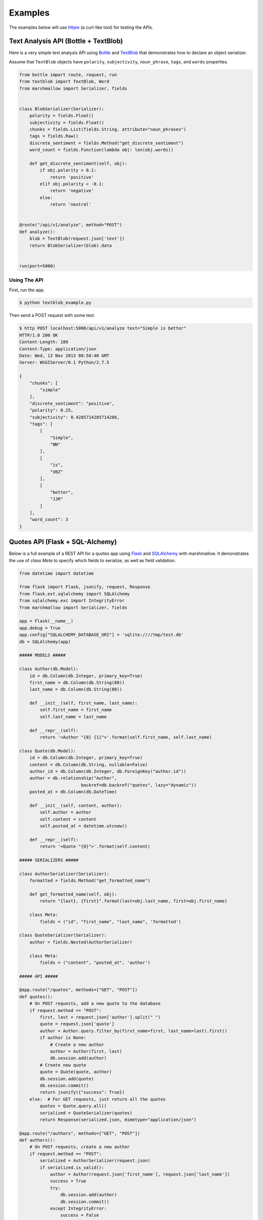 .. _examples:

********
Examples
********

The examples below will use `httpie <http://github.com/jkbr/httpie>`_ (a curl-like tool) for testing the APIs.

Text Analysis API (Bottle + TextBlob)
=====================================

Here is a very simple text analysis API using `Bottle <http://bottlepy.org>`_ and `TextBlob <http://textblob.readthedocs.org/>`_ that demonstrates how to declare an object serializer.

Assume that ``TextBlob`` objects have ``polarity``, ``subjectivity``, ``noun_phrase``, ``tags``, and ``words`` properties.

.. code-block:: python

    from bottle import route, request, run
    from textblob import TextBlob, Word
    from marshmallow import Serializer, fields


    class BlobSerializer(Serializer):
        polarity = fields.Float()
        subjectivity = fields.Float()
        chunks = fields.List(fields.String, attribute="noun_phrases")
        tags = fields.Raw()
        discrete_sentiment = fields.Method("get_discrete_sentiment")
        word_count = fields.Function(lambda obj: len(obj.words))

        def get_discrete_sentiment(self, obj):
            if obj.polarity > 0.1:
                return 'positive'
            elif obj.polarity < -0.1:
                return 'negative'
            else:
                return 'neutral'


    @route("/api/v1/analyze", method="POST")
    def analyze():
        blob = TextBlob(request.json['text'])
        return BlobSerializer(blob).data


    run(port=5000)

Using The API
-------------

First, run the app.

.. code-block:: bash

    $ python textblob_example.py

Then send a POST request with some text.

.. code-block:: bash

    $ http POST localhost:5000/api/v1/analyze text="Simple is better"
    HTTP/1.0 200 OK
    Content-Length: 189
    Content-Type: application/json
    Date: Wed, 13 Nov 2013 08:58:40 GMT
    Server: WSGIServer/0.1 Python/2.7.5

    {
        "chunks": [
            "simple"
        ],
        "discrete_sentiment": "positive",
        "polarity": 0.25,
        "subjectivity": 0.4285714285714286,
        "tags": [
            [
                "Simple",
                "NN"
            ],
            [
                "is",
                "VBZ"
            ],
            [
                "better",
                "JJR"
            ]
        ],
        "word_count": 3
    }


Quotes API (Flask + SQL-Alchemy)
================================

Below is a full example of a REST API for a quotes app using `Flask <http://flask.pocoo.org/>`_  and `SQLAlchemy <http://www.sqlalchemy.org/>`_  with marshmallow. It demonstrates the use of *class Meta* to specify which
fields to serialize, as well as field validation.

.. code-block:: python

    from datetime import datetime

    from flask import Flask, jsonify, request, Response
    from flask.ext.sqlalchemy import SQLAlchemy
    from sqlalchemy.exc import IntegrityError
    from marshmallow import Serializer, fields

    app = Flask(__name__)
    app.debug = True
    app.config["SQLALCHEMY_DATABASE_URI"] = 'sqlite:////tmp/test.db'
    db = SQLAlchemy(app)

    ##### MODELS #####

    class Author(db.Model):
        id = db.Column(db.Integer, primary_key=True)
        first_name = db.Column(db.String(80))
        last_name = db.Column(db.String(80))

        def __init__(self, first_name, last_name):
            self.first_name = first_name
            self.last_name = last_name

        def __repr__(self):
            return '<Author "{0} {1}">'.format(self.first_name, self.last_name)

    class Quote(db.Model):
        id = db.Column(db.Integer, primary_key=True)
        content = db.Column(db.String, nullable=False)
        author_id = db.Column(db.Integer, db.ForeignKey("author.id"))
        author = db.relationship("Author",
                            backref=db.backref("quotes", lazy="dynamic"))
        posted_at = db.Column(db.DateTime)

        def __init__(self, content, author):
            self.author = author
            self.content = content
            self.posted_at = datetime.utcnow()

        def __repr__(self):
            return '<Quote "{0}">'.format(self.content)

    ##### SERIALIZERS #####

    class AuthorSerializer(Serializer):
        formatted = fields.Method("get_formatted_name")

        def get_formatted_name(self, obj):
            return "{last}, {first}".format(last=obj.last_name, first=obj.first_name)

        class Meta:
            fields = ("id", "first_name", "last_name", 'formatted')

    class QuoteSerializer(Serializer):
        author = fields.Nested(AuthorSerializer)

        class Meta:
            fields = ("content", "posted_at", 'author')

    ##### API #####

    @app.route("/quotes", methods=["GET", "POST"])
    def quotes():
        # On POST requests, add a new quote to the database
        if request.method == "POST":
            first, last = request.json['author'].split(" ")
            quote = request.json['quote']
            author = Author.query.filter_by(first_name=first, last_name=last).first()
            if author is None:
                # Create a new author
                author = Author(first, last)
                db.session.add(author)
            # Create new quote
            quote = Quote(quote, author)
            db.session.add(quote)
            db.session.commit()
            return jsonify({"success": True})
        else:  # For GET requests, just return all the quotes
            quotes = Quote.query.all()
            serialized = QuoteSerializer(quotes)
            return Response(serialized.json, mimetype="application/json")

    @app.route("/authors", methods=["GET", "POST"])
    def authors():
        # On POST requests, create a new author
        if request.method == "POST":
            serialized = AuthorSerializer(request.json)
            if serialized.is_valid():
                author = Author(request.json['first_name'], request.json['last_name'])
                success = True
                try:
                    db.session.add(author)
                    db.session.commit()
                except IntegrityError:
                    success = False
            else:
                success = False
            return jsonify({"success": success})
        else:  # For GET requests, just return all the users
            authors = Author.query.all()
            return Response(AuthorSerializer(authors).json, mimetype="application/json")


    if __name__ == '__main__':
        db.create_all()
        app.run(port=5000)




Using the API
-------------

Run the app.

.. code-block:: bash

    $ python flask_example.py

Send a POST request to ``/authors`` to create a new author.

.. code-block:: bash

    $ http POST localhost:5000/authors first_name="Tim" last_name="Peters"
    HTTP/1.0 200 OK
    Content-Length: 21
    Content-Type: application/json
    Date: Wed, 13 Nov 2013 08:40:51 GMT
    Server: Werkzeug/0.9.4 Python/2.7.5

    {
        "success": true
    }

Next we'll create a new quote by sending a POST request to ``/quotes``.

.. code-block:: bash

    $ http POST localhost:5000/quotes author="Tim Peters" quote="Simple is better than complex."

We can get the serialized quotes by sending a GET request to ``/quotes``.

.. code-block:: bash

    $ http GET localhost:5000/quotes
    HTTP/1.0 200 OK
    Content-Length: 188
    Content-Type: application/json
    Date: Wed, 13 Nov 2013 09:04:33 GMT
    Server: Werkzeug/0.9.4 Python/2.7.5

    [
        {
            "author": {
                "first_name": "Tim",
                "formatted": "Peters, Tim",
                "id": 1,
                "last_name": "Peters"
            },
            "content": "Simple is better than complex.",
            "posted_at": "Wed, 13 Nov 2013 08:41:58 -0000"
        }
    ]

